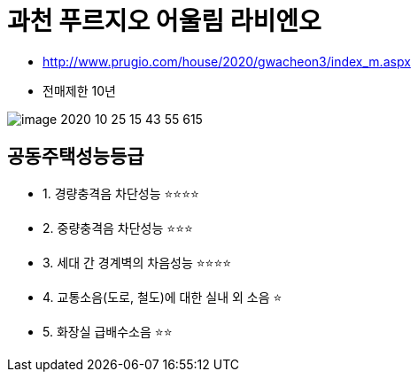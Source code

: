 = 과천 푸르지오 어울림 라비엔오

* http://www.prugio.com/house/2020/gwacheon3/index_m.aspx

* 전매제한 10년

image::image-2020-10-25-15-43-55-615.png[]


== 공동주택성능등급
* 1. 경량충격음 차단성능 ⭐️⭐️⭐️⭐️
* 2. 중량충격음 차단성능 ⭐️⭐️⭐️
* 3. 세대 간 경계벽의 차음성능 ⭐️⭐️⭐️⭐️
* 4. 교통소음(도로, 철도)에 대한 실내 외 소음 ⭐️
* 5. 화장실 급배수소음 ⭐️⭐️
